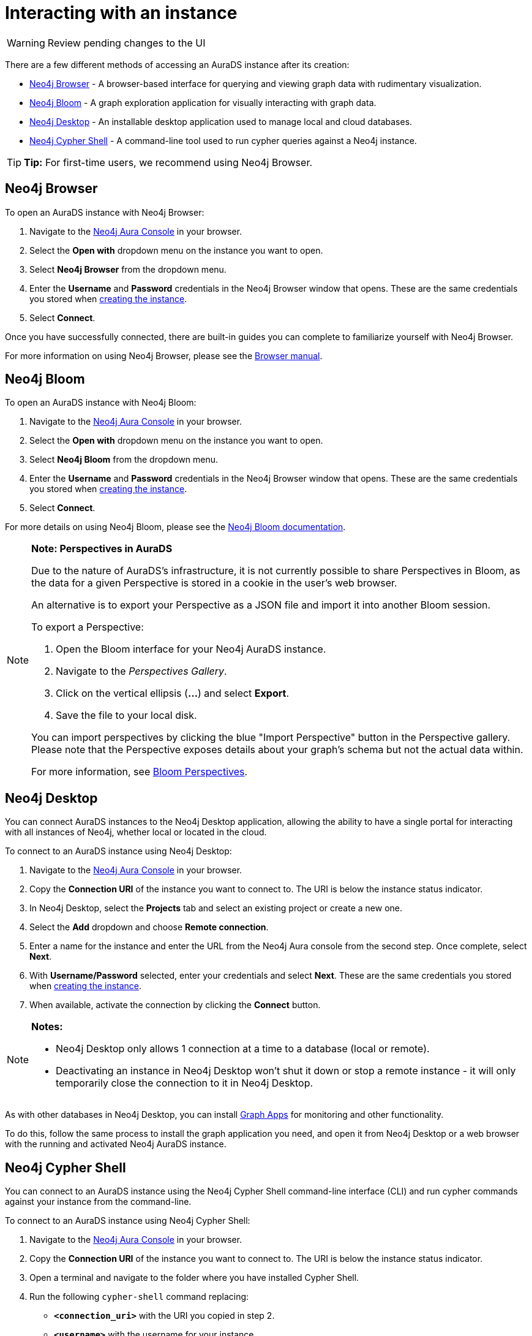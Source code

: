 [[aurads-access]]
= Interacting with an instance
:description: This page describes how to access an AuraDS instance.

WARNING: Review pending changes to the UI

There are a few different methods of accessing an AuraDS instance after its creation:

* <<_neo4j_browser>> - A browser-based interface for querying and viewing graph data with rudimentary visualization.
* <<_neo4j_bloom>> - A graph exploration application for visually interacting with graph data.
* <<_neo4j_desktop>> - An installable desktop application used to manage local and cloud databases.
* <<_neo4j_cypher_shell>> - A command-line tool used to run cypher queries against a Neo4j instance.

[TIP]
====
*Tip:* For first-time users, we recommend using Neo4j Browser.
====

== Neo4j Browser

To open an AuraDS instance with Neo4j Browser:

. Navigate to the https://console.neo4j.io/[Neo4j Aura Console] in your browser.
. Select the *Open with* dropdown menu on the instance you want to open.
. Select *Neo4j Browser* from the dropdown menu.
. Enter the *Username* and *Password* credentials in the Neo4j Browser window that opens. 
These are the same credentials you stored when xref:aurads/getting-started/create.adoc[creating the instance].
. Select *Connect*.

Once you have successfully connected, there are built-in guides you can complete to familiarize yourself with Neo4j Browser.

For more information on using Neo4j Browser, please see the https://neo4j.com/docs/browser-manual/current/[Browser manual].

== Neo4j Bloom

To open an AuraDS instance with Neo4j Bloom:

. Navigate to the https://console.neo4j.io/[Neo4j Aura Console] in your browser.
. Select the *Open with* dropdown menu on the instance you want to open.
. Select *Neo4j Bloom* from the dropdown menu.
. Enter the *Username* and *Password* credentials in the Neo4j Browser window that opens. 
These are the same credentials you stored when xref:aurads/getting-started/create.adoc[creating the instance].
. Select *Connect*.

For more details on using Neo4j Bloom, please see the https://neo4j.com/docs/bloom-user-guide/current/[Neo4j Bloom documentation].

[NOTE]
====
*Note: Perspectives in AuraDS*

Due to the nature of AuraDS's infrastructure, it is not currently possible to share Perspectives in Bloom, as the data for a given Perspective is stored in a cookie in the user's web browser.

An alternative is to export your Perspective as a JSON file and import it into another Bloom session.

To export a Perspective:

. Open the Bloom interface for your Neo4j AuraDS instance.
. Navigate to the _Perspectives Gallery_.
. Click on the vertical ellipsis (*...*) and select *Export*.
. Save the file to your local disk.

You can import perspectives by clicking the blue "Import Perspective" button in the Perspective gallery.
Please note that the Perspective exposes details about your graph's schema but not the actual data within.

For more information, see https://neo4j.com/docs/bloom-user-guide/1.5/bloom-perspectives/[Bloom Perspectives].
====

== Neo4j Desktop

You can connect AuraDS instances to the Neo4j Desktop application, allowing the ability to have a single portal for interacting with all instances of Neo4j, whether local or located in the cloud.

To connect to an AuraDS instance using Neo4j Desktop:

. Navigate to the https://console.neo4j.io/[Neo4j Aura Console] in your browser.
. Copy the *Connection URI* of the instance you want to connect to. The URI is below the instance status indicator.
. In Neo4j Desktop, select the *Projects* tab and select an existing project or create a new one.
. Select the *Add* dropdown and choose *Remote connection*.
. Enter a name for the instance and enter the URL from the Neo4j Aura console from the second step.
Once complete, select *Next*.
. With *Username/Password* selected, enter your credentials and select *Next*.
These are the same credentials you stored when xref:aurads/getting-started/create.adoc[creating the instance].
. When available, activate the connection by clicking the *Connect* button.

[NOTE]
====
*Notes:*

* Neo4j Desktop only allows 1 connection at a time to a database (local or remote).
* Deactivating an instance in Neo4j Desktop won't shut it down or stop a remote instance - it will only temporarily close the connection to it in Neo4j Desktop.
====

As with other databases in Neo4j Desktop, you can install https://install.graphapp.io/[Graph Apps] for monitoring and other functionality.

To do this, follow the same process to install the graph application you need, and open it from Neo4j Desktop or a web browser with the running and activated Neo4j AuraDS instance.

== Neo4j Cypher Shell

You can connect to an AuraDS instance using the Neo4j Cypher Shell command-line interface (CLI) and run cypher commands against your instance from the command-line.

To connect to an AuraDS instance using Neo4j Cypher Shell:

. Navigate to the https://console.neo4j.io/[Neo4j Aura Console] in your browser.
. Copy the *Connection URI* of the instance you want to connect to. The URI is below the instance status indicator.
. Open a terminal and navigate to the folder where you have installed Cypher Shell.
. Run the following `cypher-shell` command replacing:
* *`<connection_uri>`* with the URI you copied in step 2.
* *`<username>`* with the username for your instance.
* *`<password>`* with the password for your instance.
+
[source, shell]
----
./cypher-shell -a <connection_uri> -u <username> -p <password>
----

Once connected, you can run `:help` for a list of available commands.

----
Available commands:
  :begin      Open a transaction
  :commit     Commit the currently open transaction
  :connect    Connects to a database
  :disconnect Disconnects from database
  :exit       Exit the logger
  :help       Show this help message
  :history    Print a list of the last commands executed
  :param      Set the value of a query parameter
  :params     Print all currently set query parameters and their values
  :rollback   Rollback the currently open transaction
  :source     Interactively executes cypher statements from a file
  :use        Set the active database

For help on a specific command type:
    :help command
----

For more information on Cypher Shell, including how to install it, please see the https://neo4j.com/docs/operations-manual/current/tools/cypher-shell/[Cypher Shell documentation].

== Querying
:description: This page describes how to query data using Cypher.

You can query data in an AuraDS instance using Cypher.

Cypher is the declarative graph query language created by Neo4j and can be used to query, update, and administer your AuraDS instance.

You can run Cypher statements through Neo4j Browser.
For more information on how to open an AuraDS instance in Neo4j Browser, see xref:aurads/getting-started/access.adoc[].

For more information on Cypher, see https://neo4j.com/docs/cypher-manual/current[the Neo4j Cypher Manual].

[NOTE]
====
*Note:* As with xref:aurads/getting-started/import.adoc#_loading_csv_data[LOAD CSV], AuraDS does not support Cypher statements that access local files.
====